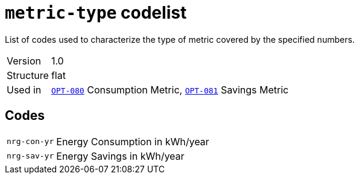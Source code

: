 = `metric-type` codelist
:navtitle: Codelists

List of codes used to characterize the type of metric covered by the specified numbers. 
[horizontal]
Version:: 1.0
Structure:: flat
Used in:: xref:business-terms/OPT-080.adoc[`OPT-080`] Consumption Metric, xref:business-terms/OPT-081.adoc[`OPT-081`] Savings Metric

== Codes
[horizontal]
  `nrg-con-yr`::: Energy Consumption in kWh/year
  `nrg-sav-yr`::: Energy Savings in kWh/year
